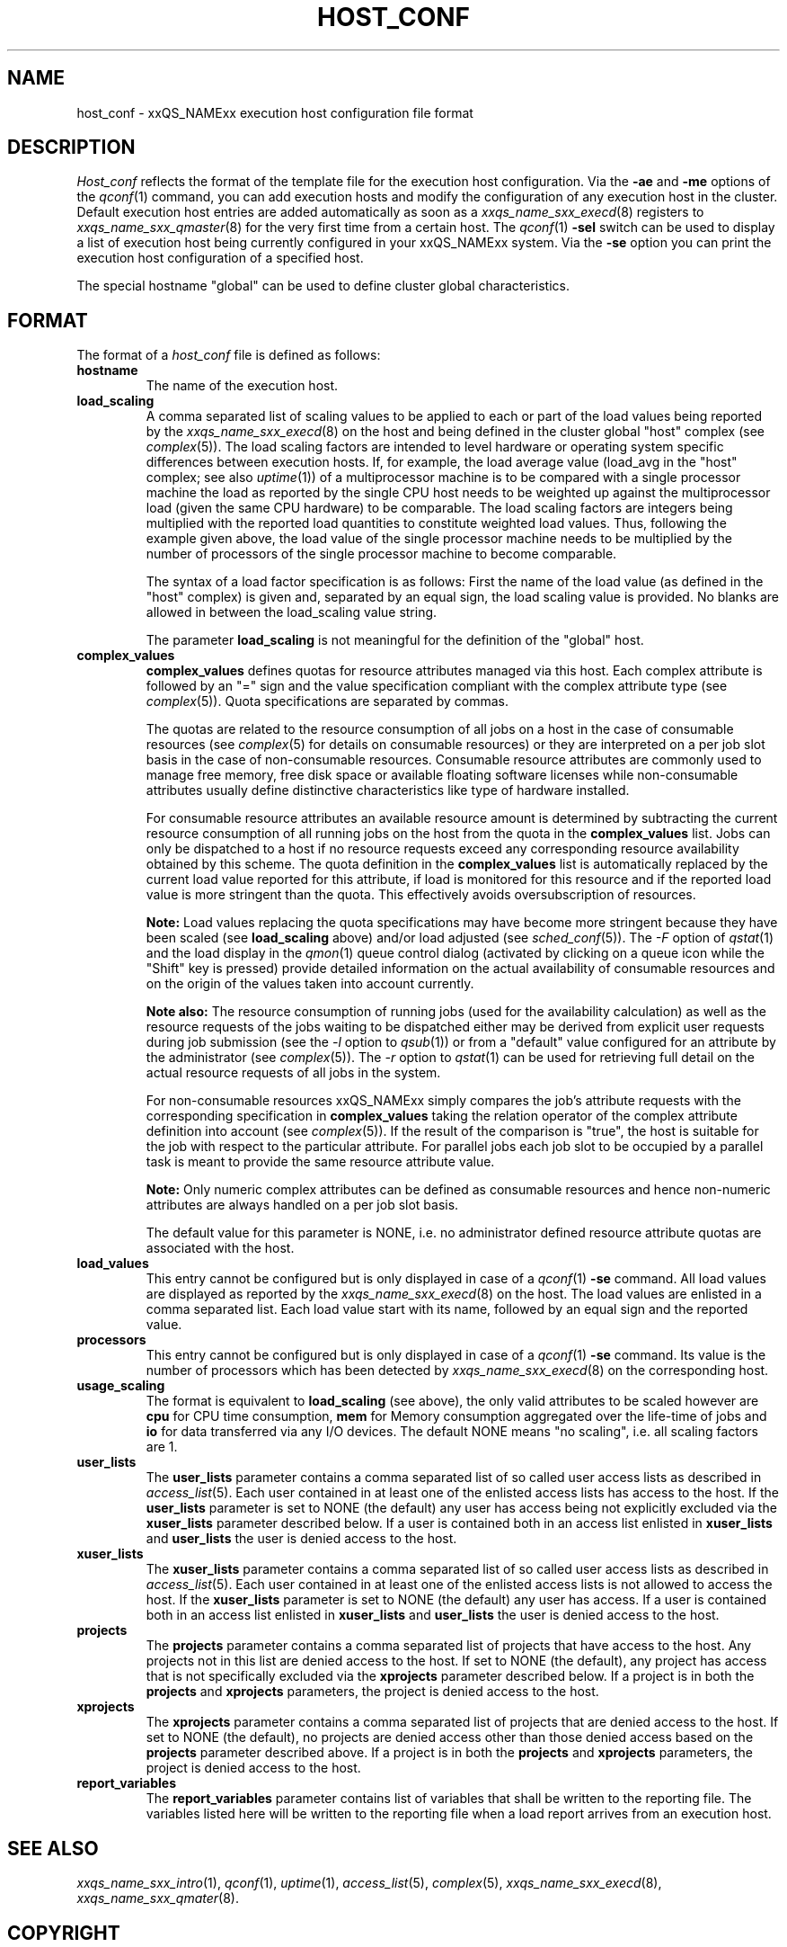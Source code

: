 '\" t
.\"___INFO__MARK_BEGIN__
.\"
.\" Copyright: 2004 by Sun Microsystems, Inc.
.\"
.\"___INFO__MARK_END__
.\" $RCSfile: host_conf.5,v $     Last Update: $Date: 2004/04/19 10:52:08 $     Revision: $Revision: 1.8 $
.\"
.\"
.\" Some handy macro definitions [from Tom Christensen's man(1) manual page].
.\"
.de SB		\" small and bold
.if !"\\$1"" \\s-2\\fB\&\\$1\\s0\\fR\\$2 \\$3 \\$4 \\$5
..
.\"
.de T		\" switch to typewriter font
.ft CW		\" probably want CW if you don't have TA font
..
.\"
.de TY		\" put $1 in typewriter font
.if t .T
.if n ``\c
\\$1\c
.if t .ft P
.if n \&''\c
\\$2
..
.\"
.de M		\" man page reference
\\fI\\$1\\fR\\|(\\$2)\\$3
..
.TH HOST_CONF 5 "$Date: 2004/04/19 10:52:08 $" "xxRELxx" "xxQS_NAMExx File Formats"
.\"
.SH NAME
host_conf \- xxQS_NAMExx execution host configuration file format
.\"
.\"
.SH DESCRIPTION
.I Host_conf
reflects the format of the template file for the execution host configuration.
Via the \fB\-ae\fP and \fB\-me\fP options of the
.M qconf 1
command, you can add execution hosts and modify the configuration of
any execution host in the cluster. Default execution host entries are added
automatically as soon as a
.M xxqs_name_sxx_execd 8
registers to
.M xxqs_name_sxx_qmaster 8
for the very first time from a certain host. The
.M qconf 1
\fB\-sel\fP switch can be used to display a list of execution host being
currently configured in your xxQS_NAMExx system. Via the \fB\-se\fP
option you can print the execution host configuration of a
specified host.
.PP
The special hostname "global" can be used to define cluster global 
characteristics.
.\"
.\"
.SH FORMAT
The format of a
.I host_conf
file is defined as follows:
.IP "\fBhostname\fP"
The name of the execution host.
.IP "\fBload_scaling\fP"
A comma separated list of scaling values to be applied to each or part
of the load values being reported by the
.M xxqs_name_sxx_execd 8
on the host and being defined in the cluster global "host" complex
(see
.M complex 5 ).
The load scaling factors are intended to level hardware or operating
system specific differences between execution hosts. If, for example,
the load average value (load_avg in the "host" complex; see also
.M uptime 1 )
of a multiprocessor machine is to be compared with a single processor
machine the load as reported by the single CPU host needs to be
weighted up against the multiprocessor load (given the same
CPU hardware) to be comparable. The load scaling factors are integers being
multiplied with the reported load quantities to constitute weighted load
values. Thus, following the example given above, the load value of the
single processor machine needs to be multiplied by the number of
processors of the single processor machine to become comparable.
.sp 1
The syntax of a load factor specification is as follows: First the name of
the load value (as defined in the "host" complex) is given and, separated
by an equal sign, the load scaling value is provided. No blanks are
allowed in between the load_scaling value string.
.sp 1
The parameter
.B load_scaling
is not meaningful for the definition of the "global" host.
.IP "\fBcomplex_values\fP"
.B complex_values
defines quotas for resource attributes managed via this 
host. Each complex attribute is followed by an "=" sign and the value 
specification compliant with the complex attribute type (see
.M complex 5 ). 
Quota specifications are separated by commas. 
.sp 1
The quotas are related to the resource consumption of all jobs on a host in 
the case of consumable resources (see
.M complex 5
for details on 
consumable resources) or they are interpreted on a per job slot basis in the 
case of non-consumable resources. Consumable resource attributes are 
commonly used to manage free memory, free disk space or available 
floating software licenses while non-consumable attributes usually define 
distinctive characteristics like type of hardware installed.
.sp 1
For consumable resource attributes an available resource amount is 
determined by subtracting the current resource consumption of all 
running jobs on the host from the quota in the
.B complex_values
list. Jobs 
can only be dispatched to a host if no resource requests exceed any
corresponding resource 
availability obtained by this scheme. The quota definition in the 
.B complex_values
list is automatically replaced by the current load value 
reported for this attribute, if load is monitored for this resource and if the 
reported load value is more stringent than the quota. This effectively 
avoids oversubscription of resources.
.sp 1
.B Note:
Load values replacing the quota specifications may have become 
more stringent because they have been scaled (see
.B load_scaling
above) and/or
load adjusted (see
.M sched_conf 5 ).
The \fI\-F\fP option of
.M qstat 1
and the load display in the
.M qmon 1
queue control dialog (activated by 
clicking on a queue icon while the "Shift" key is pressed) provide 
detailed information on the actual availability of consumable 
resources and on the origin of the values taken into account currently.
.sp 1
.B Note also:
The resource consumption of running jobs (used for the availability 
calculation) as well as the resource requests of the jobs waiting to be 
dispatched either may be derived from explicit user requests during 
job submission (see the \fI\-l\fP option to
.M qsub 1 )
or from a "default" value 
configured for an attribute by the administrator (see
.M complex 5 ).
The \fI\-r\fP option to
.M qstat 1
can be used for retrieving full detail on the actual 
resource requests of all jobs in the system.
.sp 1
For non-consumable resources xxQS_NAMExx simply compares the 
job's attribute requests with the corresponding specification in 
.B complex_values
taking the relation operator of the complex attribute 
definition into account (see
.M complex 5 ).
If the result of the comparison is 
"true", the host is suitable for the job with respect to the particular 
attribute. For parallel jobs each job slot to be occupied by a parallel task is 
meant to provide the same resource attribute value.
.sp 1
.B Note:
Only numeric complex attributes can be defined as consumable 
resources and hence non-numeric attributes are always handled on a 
per job slot basis.
.sp 1
The default value for this parameter is NONE, i.e. no administrator 
defined resource attribute quotas are associated with the host.
.IP "\fBload_values\fP"
This entry cannot be configured but is only displayed in case of a
.M qconf 1
\fB\-se\fP command. All load values are displayed as reported by the
.M xxqs_name_sxx_execd 8
on the host. The load values are enlisted in a comma separated list. Each
load value start with its name, followed by an equal sign and the reported
value.
.IP "\fBprocessors\fP"
This entry cannot be configured but is only displayed in case of a
.M qconf 1
\fB\-se\fP command. Its value is the number of processors which has been
detected by
.M xxqs_name_sxx_execd 8
on the corresponding host.
.IP "\fBusage_scaling\fP"
The format is equivalent to
.B load_scaling
(see above), the only valid attributes to be scaled however are
.B cpu
for CPU time consumption,
.B mem 
for Memory consumption aggregated over the life-time of jobs and
.B io
for data transferred via any I/O devices. The default NONE means
"no scaling", i.e. all scaling factors are 1.
.IP "\fBuser_lists\fP"
The \fBuser_lists\fP parameter contains a comma separated list of so called
user access lists as described in
.M access_list 5 .
Each user contained in at least one of the enlisted access lists has
access to the host. If the \fBuser_lists\fP parameter is set to
NONE (the default) any user has access being not explicitly excluded
via the \fBxuser_lists\fP parameter described below.
If a user is contained both in an access list enlisted in \fBxuser_lists\fP
and \fBuser_lists\fP the user is denied access to the host.
.IP "\fBxuser_lists\fP"
The \fBxuser_lists\fP parameter contains a comma separated list of so called
user access lists as described in
.M access_list 5 .
Each user contained in at least one of the enlisted access lists is not
allowed to access the host. If the \fBxuser_lists\fP parameter is set to
NONE (the default) any user has access.
If a user is contained both in an access list enlisted in \fBxuser_lists\fP
and \fBuser_lists\fP the user is denied access to the host.
.IP "\fBprojects\fP"
The \fBprojects\fP parameter contains a comma separated list of projects
that have access to the host. Any projects not in this list are denied
access to the host. If set to NONE (the default), any project
has access that is not specifically excluded via the \fBxprojects\fP
parameter described below. If a project is in both the \fBprojects\fP and
\fBxprojects\fP parameters, the project is denied access to the host.
.IP "\fBxprojects\fP"
The \fBxprojects\fP parameter contains a comma separated list of projects
that are denied access to the host. If set to NONE (the default), no
projects are denied access other than those denied access based on the
\fBprojects\fP parameter described above.  If a project is in both the
\fBprojects\fP and \fBxprojects\fP parameters, the project is denied
access to the host.
.\"
.IP "\fBreport_variables\fP"
The \fBreport_variables\fP parameter contains list of variables that shall be
written to the reporting file.
The variables listed here will be written to the reporting file when a load report arrives from an execution host.
.\"
.\"
.SH "SEE ALSO"
.M xxqs_name_sxx_intro 1 ,
.M qconf 1 ,
.M uptime 1 ,
.M access_list 5 ,
.M complex 5 ,
.M xxqs_name_sxx_execd 8 ,
.M xxqs_name_sxx_qmater 8 .
.\"
.SH "COPYRIGHT"
See
.M xxqs_name_sxx_intro 1
for a full statement of rights and permissions.
